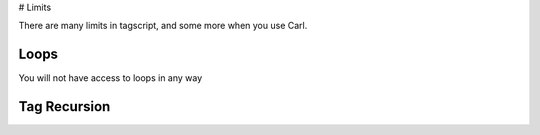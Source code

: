 # Limits

There are many limits in tagscript, and some more when you use Carl.

Loops
-----

You will not have access to loops in any way

Tag Recursion
-------------

